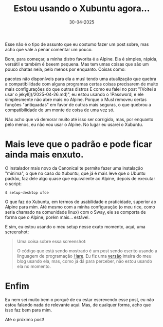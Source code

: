 #+TITLE: Estou usando o Xubuntu agora...
#+DATE: 30-04-2025

Esse não é o tipo de assunto que eu costumo fazer um post sobre, mas acho que
vale a penar comentar um pouco.

Bom, para começar, a minha distro favorita é a Alpine. Ela é simples, rápida,
versátil e também é beeem pequena. Mas tem umas coisas que são um pouco chatas
nela, pelo menos por enquanto. Coisas como:

pacotes não disponíveis para ela a musl tendo uma atualização que quebra a
compatibilidade com alguns programas certas coisas precisarem de muito mais
configurações do que outras distros E como eu falei no post 
"[Voltei a usar o jekyll](/2025-04-26.md)", eu
estou usando o 1Password, e ele simplesmente não abre mais no Alpine. Porque o
Musl removeu certas funções "antiquadas" em favor de outras mais seguras, o que
quebrou a compatibilidade de um monte de coisa de uma vez só.

Não acho que vá demorar muito até isso ser corrigido, mas, por enquanto pelo
menos, eu não vou usar o Alpine. No lugar eu usarei o Xubuntu.

* Mais leve que o padrão e pode ficar ainda mais enxuto.

O instalador mais novo da Canonical te permite fazer uma instalação "mínima", o
que no caso do Xubuntu, que já é mais leve que o Ubuntu padrão, faz dele algo
quase que equivalente ao Alpine, depois de executar o script:

#+begin_src shell
$ setup-desktop xfce
#+end_src


O que faz do Xubuntu, em termos de usabilidade e
praticidade, superior ao Alpine para mim. Até mesmo com a minha configuração (o
meu rice, como seria chamado na comunidade linux) com o Sway, ele se comporta
de forma que o Alpine, porém mais... estável.

E sim, eu estou usando o meu setup nesse exato momento, aqui, uma screenshot:

[[https://raw.githubusercontent.com/ventriloquo/ventriloquo.github.io/refs/heads/jekyll/assets/img/8WFk.png]]
#+begin_quote
Uma coisa sobre essa screenshot:

O código que está sendo mostrado é um post sendo escrito usando a linguagem
de programação [[https://harelang.org][Hare]]. Eu fiz uma [[https://github.com/ventriloquo/ventriloquo.github.io/tree/3a88160a8303c03924acfbb2eaa4d07d7c7eeac2][versão]] inteira do meu blog usando ela,
mas, como já dá para perceber, não estou usando ela no momento.
#+end_quote


* Enfim

Eu nem sei muito bem o porquê de eu estar escrevendo esse post, eu não estou
falando nada de relevante aqui. Mas, de qualquer forma, acho que isso faz bem
para mim.

Até o próximo post!
